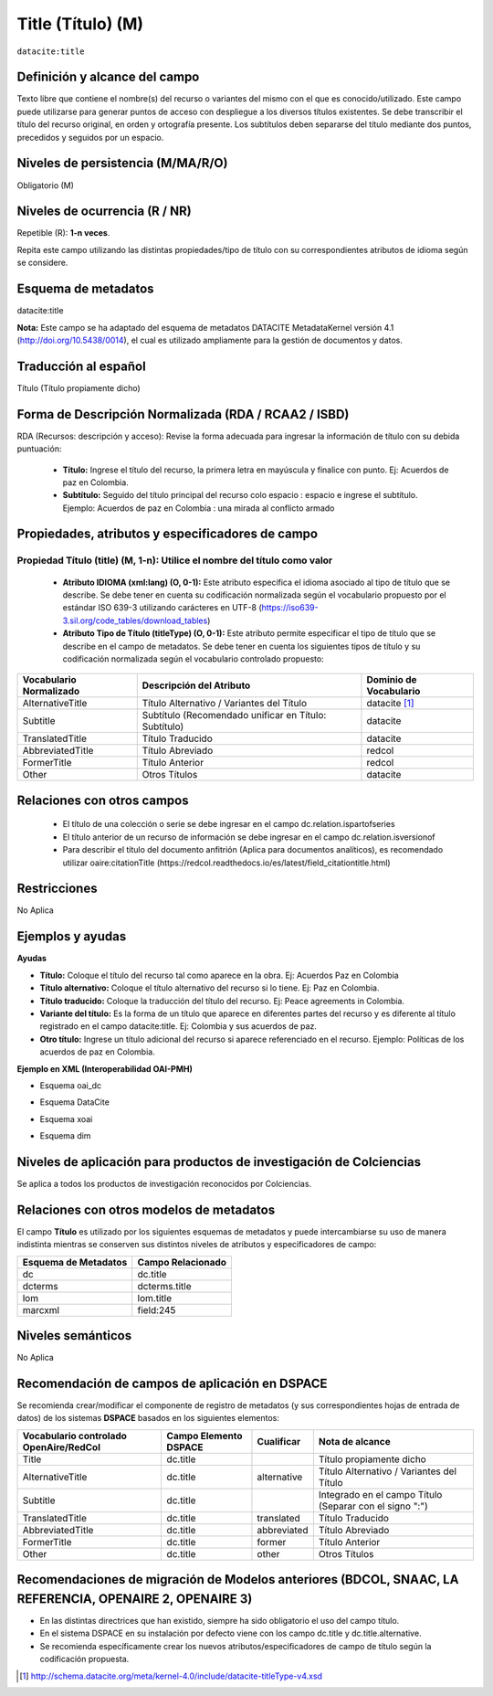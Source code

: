 .. _dci:title:

.. _dci:title_title:

Title (Título) (M)
==================

``datacite:title``

Definición y alcance del campo
------------------------------
Texto libre que contiene el nombre(s) del recurso o variantes del mismo con el que es conocido/utilizado. Este campo puede utilizarse para generar puntos de acceso con despliegue a los diversos títulos existentes. Se debe transcribir el título del recurso original, en orden y ortografía presente. Los subtítulos deben separarse del título mediante dos puntos, precedidos y seguidos por un espacio.

Niveles de persistencia (M/MA/R/O)
------------------------------------
Obligatorio (M)

Niveles de ocurrencia (R / NR)
------------------------------
Repetible (R): **1-n veces**.

..

Repita este campo utilizando las distintas propiedades/tipo de título con su correspondientes atributos de idioma según se considere.


Esquema de metadatos
------------------------------
datacite:title

..

**Nota:** Este campo se ha adaptado del esquema de metadatos DATACITE MetadataKernel versión 4.1 (http://doi.org/10.5438/0014), el cual es utilizado ampliamente para la gestión de documentos y datos. 

Traducción al español
---------------------
Título (Título propiamente dicho)

Forma de Descripción Normalizada (RDA / RCAA2 / ISBD)
-----------------------------------------------------
RDA (Recursos: descripción y acceso): Revise la forma adecuada para ingresar la información de título con su debida puntuación:

	- **Título:** Ingrese el título del recurso, la primera letra en mayúscula y finalice con punto. Ej: Acuerdos de paz en Colombia.
	- **Subtítulo:** Seguido del título principal del recurso colo espacio : espacio e ingrese el subtítulo. Ejemplo: Acuerdos de paz en Colombia : una mirada al conflicto armado 
	
Propiedades, atributos y especificadores de campo
-------------------------------------------------

Propiedad Título (title) (M, 1-n): Utilice el nombre del título como valor
++++++++++++++++++++++++++++++++++++++++++++++++++++++++++++++++++++++++++

	- **Atributo IDIOMA (xml:lang) (O, 0-1):** Este atributo especifica el idioma asociado al tipo de título que se describe. Se debe tener en cuenta su codificación normalizada según el vocabulario propuesto por el estándar ISO 639-3 utilizando carácteres en UTF-8 (https://iso639-3.sil.org/code_tables/download_tables)

	- **Atributo Tipo de Título (titleType) (O, 0-1):** Este atributo permite especificar el tipo de título que se describe en el campo de metadatos. Se debe tener en cuenta los siguientes tipos de título y su codificación normalizada según el vocabulario controlado propuesto: 

+-------------------------+--------------------------------------------------------------------+------------------------+
| Vocabulario Normalizado | Descripción del Atributo                                           | Dominio de Vocabulario |
+=========================+====================================================================+========================+
| AlternativeTitle        | Título Alternativo / Variantes del Título                          | datacite [#]_          |
+-------------------------+--------------------------------------------------------------------+------------------------+
| Subtitle                | Subtítulo (Recomendado unificar en Título: Subtítulo)              | datacite               |
+-------------------------+--------------------------------------------------------------------+------------------------+
| TranslatedTitle         | Título Traducido                                                   | datacite               |
+-------------------------+--------------------------------------------------------------------+------------------------+
| AbbreviatedTitle        | Título Abreviado                                                   | redcol                 |
+-------------------------+--------------------------------------------------------------------+------------------------+
| FormerTitle             | Título Anterior                                                    | redcol                 |
+-------------------------+--------------------------------------------------------------------+------------------------+
| Other                   | Otros Títulos                                                      | datacite               |
+-------------------------+--------------------------------------------------------------------+------------------------+


Relaciones con otros campos
---------------------------

  - El título de una colección o serie se debe ingresar en el campo dc.relation.ispartofseries
  - El título anterior de un recurso de información se debe ingresar en el campo dc.relation.isversionof
  - Para describir el título del documento anfitrión (Aplica para documentos analíticos), es recomendado utilizar oaire:citationTitle (https://redcol.readthedocs.io/es/latest/field_citationtitle.html)

Restricciones
-------------
No Aplica

Ejemplos y ayudas
-----------------

**Ayudas**

- **Título:** Coloque el título del recurso tal como aparece en la obra. Ej: Acuerdos Paz en Colombia
- **Título alternativo:** Coloque el título alternativo del recurso si lo tiene. Ej: Paz en Colombia. 
- **Título traducido:** Coloque la traducción del título del recurso. Ej: Peace agreements in Colombia.
- **Variante del título:** Es la forma de un título que aparece en diferentes partes del recurso y es diferente al título registrado en el campo datacite:title. Ej: Colombia y sus acuerdos de paz. 
- **Otro título:** Ingrese un título adicional del recurso si aparece referenciado en el recurso. Ejemplo: Políticas de los acuerdos de paz en Colombia. 

**Ejemplo en XML  (Interoperabilidad OAI-PMH)**

- Esquema oai_dc

.. code-block:: xml
   :linenos:

    <dc:title>La construcción de la historia subjetiva en la clínica psicológica</dc:title>
	<dc:title>The construction of subjective history in the clinical practice of psychology</dc:title>
	<dc:title>Construção da história subjetiva na clínica psicológica</dc:title>

- Esquema DataCite

.. code-block:: xml
   :linenos:

   <datacite:title xml:lang="en-US">
 	Estudio para identificar conocimientos, capacidades, percepciones y experiencias de los investigadores del país frente a la ciencia abierta
	</datacite:title>
	<datacite:title xml:lang="en-US" titleType="Subtitle">A survey</datacite:title>

- Esquema xoai

.. code-block:: xml
   :linenos:

   <element name="title">
     <element name="spa">
          <field name="value">La construcción de la historia subjetiva en la clínica psicológica</field>
     </element>
     <element name="alternative">
       <element name="eng">
         <field name="value">The construction of subjective history in the clinical practice of psychology</field>
        <field name="por">Construção da história subjetiva na clínica psicológica</field>
      </element>
    </element>
	</element>

- Esquema dim

.. code-block:: xml
   :linenos:

   <dim:field mdschema="dc" element="title" lang="spa">La construcción de la historia subjetiva en la clínica psicológica</dim:field>
   <dim:field mdschema="dc" element="title" qualifier="alternative" lang="eng">The construction of subjective history in the clinical practice of psychology</dim:field>
   <dim:field mdschema="dc" element="title" qualifier="alternative" lang="por">Construção da história subjetiva na clínica psicológica</dim:field> 

..


Niveles de aplicación para  productos de investigación de Colciencias
---------------------------------------------------------------------
Se aplica a todos los productos de investigación reconocidos por Colciencias. 

Relaciones con otros modelos de metadatos
-----------------------------------------
El campo **Título** es utilizado por los siguientes esquemas de metadatos y puede intercambiarse su uso de manera indistinta mientras se conserven sus distintos niveles de atributos y especificadores de campo:

+----------------------+-------------------+
| Esquema de Metadatos | Campo Relacionado |
+======================+===================+
| dc                   | dc.title          |
+----------------------+-------------------+
| dcterms              | dcterms.title     |
+----------------------+-------------------+
| lom                  | lom.title         |
+----------------------+-------------------+
| marcxml              | field:245         |
+----------------------+-------------------+

Niveles semánticos
------------------
No Aplica

Recomendación de campos de aplicación en DSPACE
-----------------------------------------------

Se recomienda crear/modificar el componente de registro de metadatos (y sus correspondientes hojas de entrada de datos) de los sistemas **DSPACE** basados en los siguientes elementos:

.. tabularcolumns:: |\Y{0.3}|\Y{0.2}|\Y{0.2}|\Y{0.3}|

+----------------------------------------+-----------------------+-------------+--------------------------------------------------------------------+
| Vocabulario controlado OpenAire/RedCol | Campo Elemento DSPACE | Cualificar  | Nota de alcance                                                    |
+========================================+=======================+=============+====================================================================+
| Title                                  | dc.title              |             | Título propiamente dicho                                           |
+----------------------------------------+-----------------------+-------------+--------------------------------------------------------------------+
| AlternativeTitle                       | dc.title              | alternative | Título Alternativo / Variantes del Título                          |
+----------------------------------------+-----------------------+-------------+--------------------------------------------------------------------+
| Subtitle                               | dc.title              |             | Integrado en el campo Título (Separar con el signo ":")            |
+----------------------------------------+-----------------------+-------------+--------------------------------------------------------------------+
| TranslatedTitle                        | dc.title              | translated  | Título Traducido                                                   |
+----------------------------------------+-----------------------+-------------+--------------------------------------------------------------------+
| AbbreviatedTitle                       | dc.title              | abbreviated | Título Abreviado                                                   |
+----------------------------------------+-----------------------+-------------+--------------------------------------------------------------------+
| FormerTitle                            | dc.title              | former      | Título Anterior                                                    |
+----------------------------------------+-----------------------+-------------+--------------------------------------------------------------------+
| Other                                  | dc.title              | other       | Otros Títulos                                                      |
+----------------------------------------+-----------------------+-------------+--------------------------------------------------------------------+


Recomendaciones de migración de Modelos anteriores (BDCOL, SNAAC, LA REFERENCIA, OPENAIRE 2, OPENAIRE 3)
--------------------------------------------------------------------------------------------------------

- En las distintas directrices que han existido, siempre ha sido obligatorio el uso del campo título. 
- En el sistema DSPACE en su instalación por defecto viene con los campo dc.title y dc.title.alternative.
- Se recomienda específicamente crear los nuevos atributos/especificadores de campo de título según la codificación propuesta.


.. [#] http://schema.datacite.org/meta/kernel-4.0/include/datacite-titleType-v4.xsd
